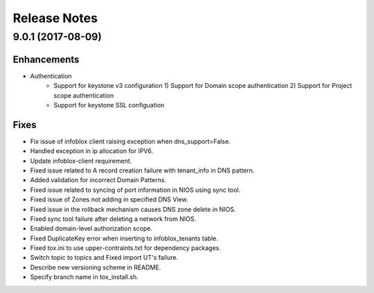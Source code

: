 Release Notes
-------------

9.0.1 (2017-08-09)
__________________

Enhancements
~~~~~~~~~~~~
* Authentication
    - Support for keystone v3 configuration
      1) Support for Domain scope authentication
      2) Support for Project scope authentication
    - Support for keystone SSL configuation

Fixes
~~~~~
* Fix issue of infoblox client raising exception when dns_support=False.
* Handled exception in ip allocation for IPV6.
* Update infoblox-client requirement.
* Fixed issue related to A record creation failure with tenant_info in DNS pattern.
* Added validation for incorrect Domain Patterns.
* Fixed issue related to syncing of port information in NIOS using sync tool.
* Fixed issue of Zones not adding in specified DNS View.
* Fixed issue in the rollback mechanism causes DNS zone delete in NIOS.
* Fixed sync tool failure after deleting a network from NIOS.
* Enabled domain-level authorization scope.
* Fixed DuplicateKey error when inserting to infoblox_tenants table.
* Fixed tox.ini to use upper-contraints.txt for dependency packages.
* Switch topic to topics and Fixed import UT's failure.
* Describe new versioning scheme in README.
* Specify branch name in tox_install.sh.
